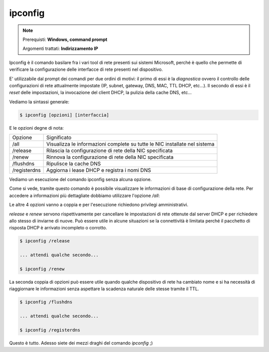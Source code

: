 ========
ipconfig
========

.. note::

    Prerequisti: **Windows, command prompt**
    
    Argomenti trattati: **Indirizzamento IP**
      
    
.. Qui inizia il testo dell'esperienza


Ipconfig è il comando basilare fra i vari tool di rete presenti sui sistemi Microsoft, perché è quello che permette di verificare la configurazione
delle interfacce di rete presenti nel dispositivo.

E' utilizzabile dal prompt dei comandi per due ordini di motivi: il primo di essi è la `diagnostica` ovvero il controllo delle configurazioni di rete attualmente
impostate (IP, subnet, gateway, DNS, MAC, TTL DHCP, etc...). Il secondo di essi è il `reset` delle impostazioni, la invocazione del client DHCP, la pulizia della 
cache DNS, etc...

Vediamo la sintassi generale:


.. code-block:: bash
    
    $ ipconfig [opzioni] [interfaccia]


E le opzioni degne di nota:

============= ==========================================================================
Opzione       Significato
------------- --------------------------------------------------------------------------
/all          Visualizza le informazioni complete su tutte le NIC installate nel sistema

/release      Rilascia la configurazione di rete della NIC specificata
/renew        Rinnova la configurazione di rete della NIC specificata

/flushdns     Ripulisce la cache DNS
/registerdns  Aggiorna i lease DHCP e registra i nomi DNS
============= ==========================================================================



Vediamo un esecuzione del comando ipconfig senza alcuna opzione.


.. image:: images/ipconfig.png


Come si vede, tramite questo comando è possibile visualizzare le informazioni di base di configurazione della rete. Per accedere
a informazioni più dettagliate dobbiamo utilizzare l'opzione `/all`:


.. image:: images/ipconfig_all.png


Le altre 4 opzioni vanno a coppia e per l'esecuzione richiedono privilegi amministrativi.

`release` e `renew` servono rispettivamente per cancellare le impostazioni di rete ottenute dal server DHCP e per richiedere allo stesso di inviarne di nuove.
Può essere utile in alcune situazioni se la connettività è limitata perché il pacchetto di risposta DHCP è arrivato incompleto o corrotto.


.. code-block:: bash

    $ ipconfig /release
    
    ... attendi qualche secondo...
    
    $ ipconfig /renew


La seconda coppia di opzioni può essere utile quando qualche dispositivo di rete ha cambiato nome e si ha necessità di riaggiornare le informazioni senza aspettare
la scadenza naturale delle stesse tramite il TTL.


.. code-block:: bash

    $ ipconfig /flushdns
    
    ... attendi qualche secondo...
    
    $ ipconfig /registerdns


Questo è tutto. Adesso siete dei mezzi draghi del comando `ipconfig` ;)

